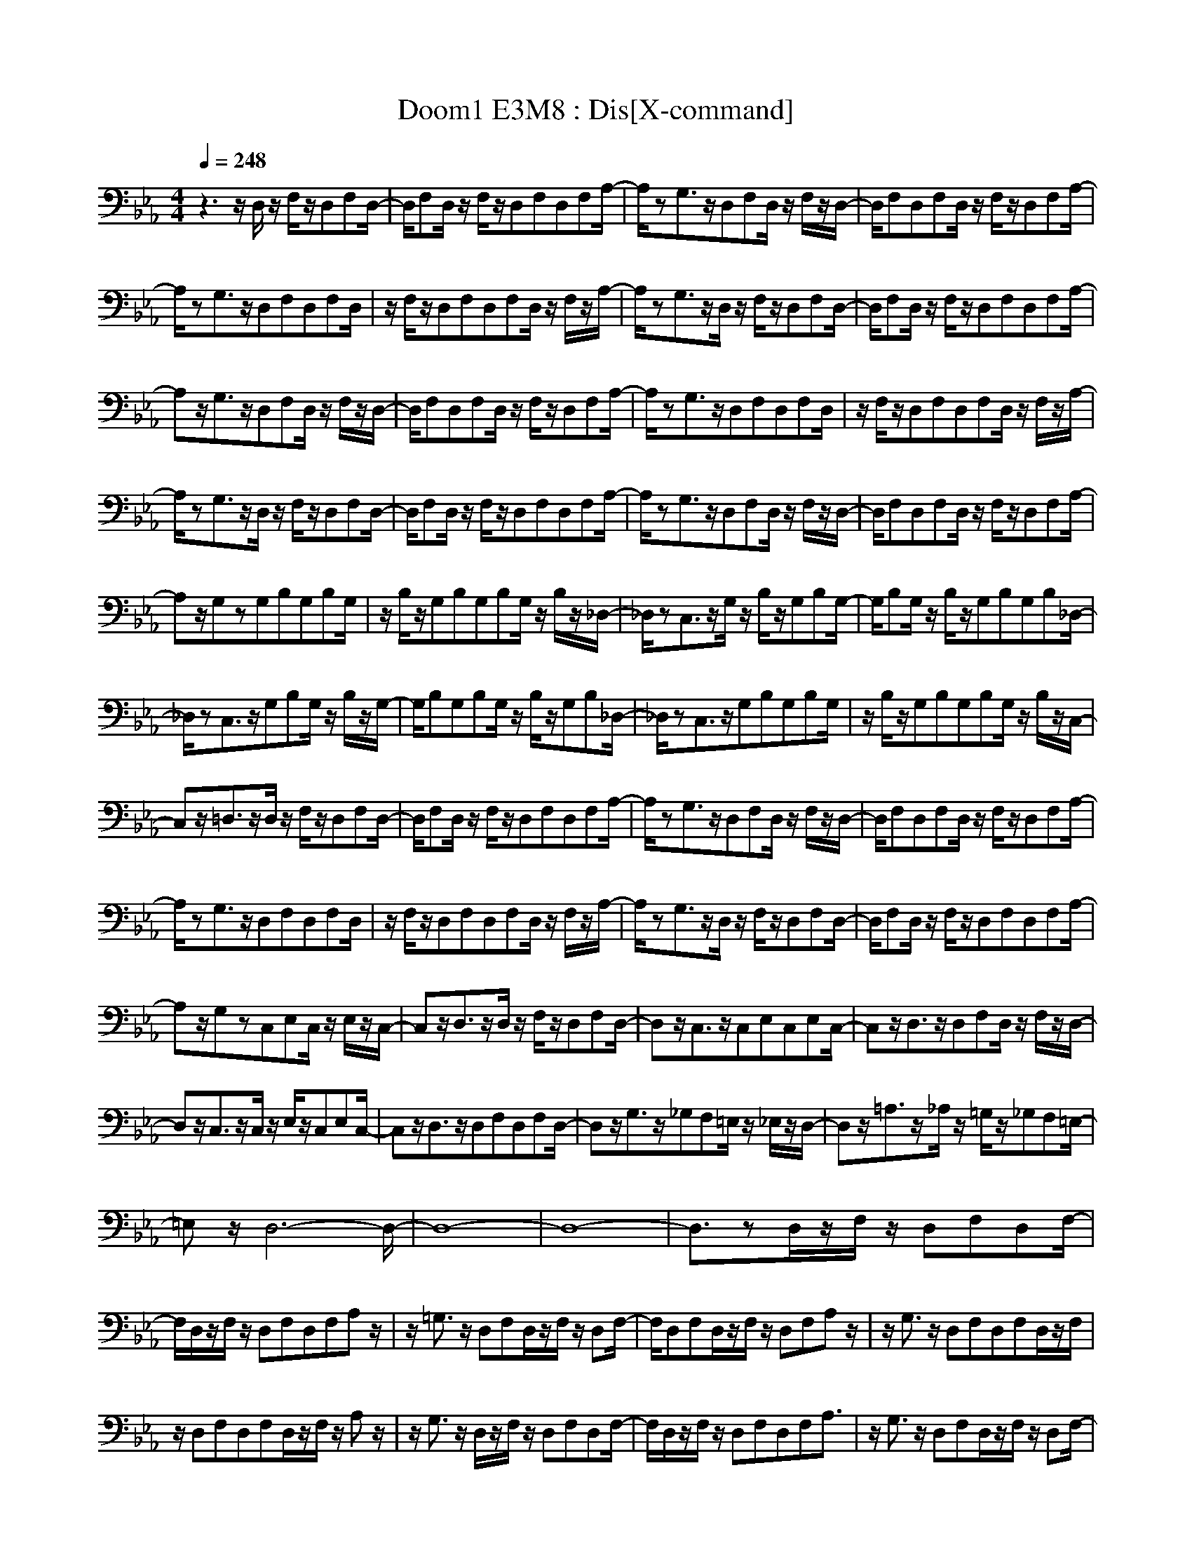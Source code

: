 X:1
T:Doom1 E3M8 : Dis[X-command]
z: X-command
M:4/4
L:1/8
Q:1/4=248
K:Eb
z3z/2D,/2 z/2F,/2z/2D,F,D,/2-|D,/2F,D,/2 z/2F,/2z/2D,F,D,F,A,/2-|A,/2zG,3/2z/2D,F,D,/2 z/2F,/2z/2D,/2-|D,/2F,D,F,D,/2 z/2F,/2z/2D,F,A,/2-|
A,/2zG,3/2z/2D,F,D,F,D,/2|z/2F,/2z/2D,F,D,F,D,/2 z/2F,/2z/2A,/2-|A,/2zG,3/2z/2D,/2 z/2F,/2z/2D,F,D,/2-|D,/2F,D,/2 z/2F,/2z/2D,F,D,F,A,/2-|
A,z/2G,3/2z/2D,F,D,/2 z/2F,/2z/2D,/2-|D,/2F,D,F,D,/2 z/2F,/2z/2D,F,A,/2-|A,/2zG,3/2z/2D,F,D,F,D,/2|z/2F,/2z/2D,F,D,F,D,/2 z/2F,/2z/2A,/2-|
A,/2zG,3/2z/2D,/2 z/2F,/2z/2D,F,D,/2-|D,/2F,D,/2 z/2F,/2z/2D,F,D,F,A,/2-|A,/2zG,3/2z/2D,F,D,/2 z/2F,/2z/2D,/2-|D,/2F,D,F,D,/2 z/2F,/2z/2D,F,A,/2-|
A,z/2G,zG,B,G,B,G,/2|z/2B,/2z/2G,B,G,B,G,/2 z/2B,/2z/2_D,/2-|_D,/2zC,3/2z/2G,/2 z/2B,/2z/2G,B,G,/2-|G,/2B,G,/2 z/2B,/2z/2G,B,G,B,_D,/2-|
_D,/2zC,3/2z/2G,B,G,/2 z/2B,/2z/2G,/2-|G,/2B,G,B,G,/2 z/2B,/2z/2G,B,_D,/2-|_D,/2zC,3/2z/2G,B,G,B,G,/2|z/2B,/2z/2G,B,G,B,G,/2 z/2B,/2z/2C,/2-|
C,z/2=D,3/2z/2D,/2 z/2F,/2z/2D,F,D,/2-|D,/2F,D,/2 z/2F,/2z/2D,F,D,F,A,/2-|A,/2zG,3/2z/2D,F,D,/2 z/2F,/2z/2D,/2-|D,/2F,D,F,D,/2 z/2F,/2z/2D,F,A,/2-|
A,/2zG,3/2z/2D,F,D,F,D,/2|z/2F,/2z/2D,F,D,F,D,/2 z/2F,/2z/2A,/2-|A,/2zG,3/2z/2D,/2 z/2F,/2z/2D,F,D,/2-|D,/2F,D,/2 z/2F,/2z/2D,F,D,F,A,/2-|
A,z/2G,zC,E,C,/2 z/2E,/2z/2C,/2-|C,z/2D,3/2z/2D,/2 z/2F,/2z/2D,F,D,/2-|D,z/2C,3/2z/2C,E,C,E,C,/2-|C,z/2D,3/2z/2D,F,D,/2 z/2F,/2z/2D,/2-|
D,z/2C,3/2z/2C,/2 z/2E,/2z/2C,E,C,/2-|C,z/2D,3/2z/2D,F,D,F,D,/2-|D,z/2G,3/2z/2_G,F,=E,/2 z/2_E,/2z/2D,/2-|D,z/2=A,3/2z/2_A,/2 z/2=G,/2z/2_G,F,=E,/2-|
=E,z/2D,6-D,/2-|D,8-|D,8-|D,3/2zD,/2z/2F,/2 z/2D,F,D,F,/2-|
F,/2D,/2z/2F,/2 z/2D,F,D,F,A,z/2|z/2=G,3/2 z/2D,F,D,/2z/2F,/2 z/2D,F,/2-|F,/2D,F,D,/2z/2F,/2 z/2D,F,A,z/2|z/2G,3/2 z/2D,F,D,F,D,/2z/2F,/2|
z/2D,F,D,F,D,/2z/2F,/2 z/2A,z/2|z/2G,3/2 z/2D,/2z/2F,/2 z/2D,F,D,F,/2-|F,/2D,/2z/2F,/2 z/2D,F,D,F,A,3/2|z/2G,3/2 z/2D,F,D,/2z/2F,/2 z/2D,F,/2-|
F,/2D,F,D,/2z/2F,/2 z/2D,F,A,z/2|z/2G,3/2 z/2D,F,D,F,D,/2z/2F,/2|z/2D,F,D,F,D,/2z/2F,/2 z/2A,z/2|z/2G,3/2 z/2D,/2z/2F,/2 z/2D,F,D,F,/2-|
F,/2D,/2z/2F,/2 z/2D,F,D,F,A,z/2|z/2G,3/2 z/2D,F,D,/2z/2F,/2 z/2D,F,/2-|F,/2D,F,D,/2z/2F,/2 z/2D,F,A,3/2|z/2G,zG,B,G,B,G,/2z/2B,/2|
z/2G,B,G,B,G,/2z/2B,/2 z/2_D,z/2|z/2C,3/2 z/2G,/2z/2B,/2 z/2G,B,G,B,/2-|B,/2G,/2z/2B,/2 z/2G,B,G,B,_D,z/2|z/2C,3/2 z/2G,B,G,/2z/2B,/2 z/2G,B,/2-|
B,/2G,B,G,/2z/2B,/2 z/2G,B,_D,z/2|z/2C,3/2 z/2G,B,G,B,G,/2z/2B,/2|z/2G,B,G,B,G,/2z/2B,/2 z/2C,3/2|z/2=D,3/2 z/2D,/2z/2F,/2 z/2D,F,D,F,/2-|
F,/2D,/2z/2F,/2 z/2D,F,D,F,A,z/2|z/2G,3/2 z/2D,F,D,/2z/2F,/2 z/2D,F,/2-|F,/2D,F,D,/2z/2F,/2 z/2D,F,A,z/2|z/2G,3/2 z/2D,F,D,F,D,/2z/2F,/2|
z/2D,F,D,F,D,/2z/2F,/2 z/2A,z/2|z/2G,3/2 z/2D,/2z/2F,/2 z/2D,F,D,F,/2-|F,/2D,/2z/2F,/2 z/2D,F,D,F,A,3/2|z/2G,zC,_E,C,/2z/2E,/2 z/2C,3/2|
z/2D,3/2 z/2D,/2z/2F,/2 z/2D,F,D,3/2|z/2C,3/2 z/2C,E,C,E,C,3/2|z/2D,3/2 z/2D,F,D,/2z/2F,/2 z/2D,3/2|z/2C,3/2 z/2C,/2z/2E,/2 z/2C,E,C,3/2|
z/2D,3/2 z/2D,F,D,F,D,3/2|z/2G,3/2 z/2_G,F,=E,/2z/2_E,/2 z/2D,3/2|z/2=A,3/2 z/2_A,/2z/2=G,/2 z/2_G,F,2=E,/2-|=E,3/2
